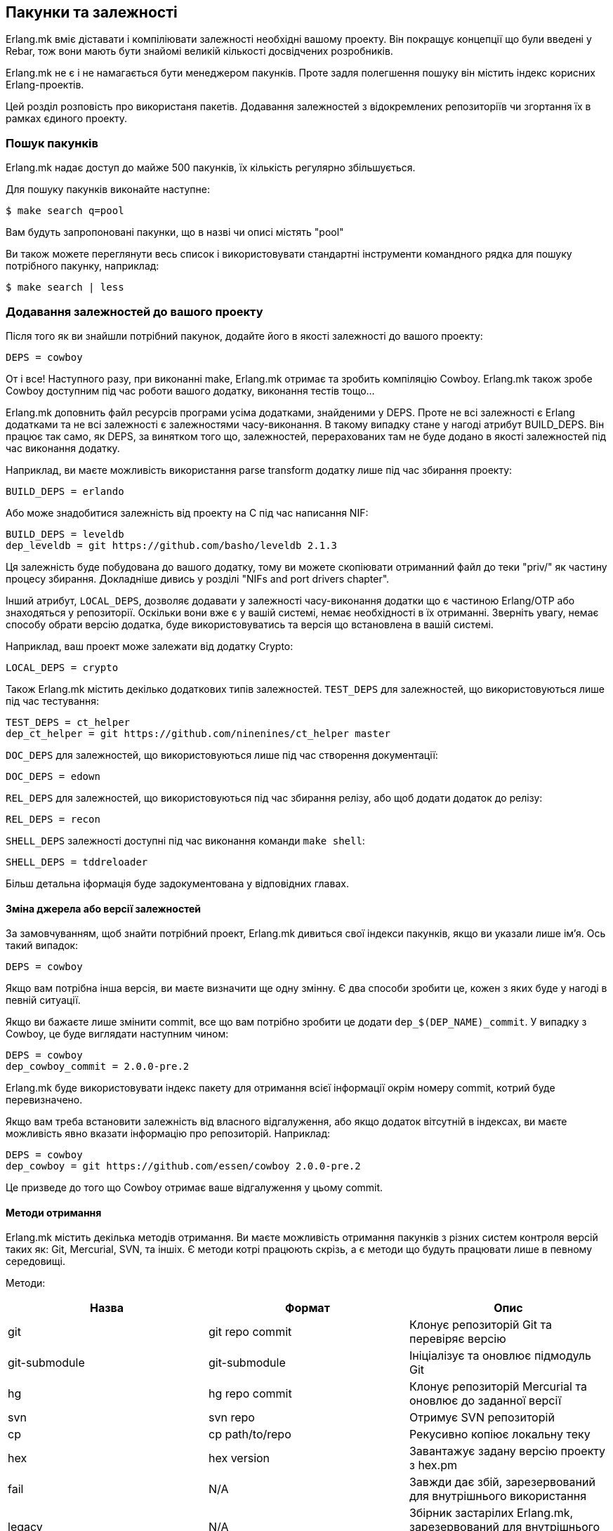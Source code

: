 [[ua_deps]]
== Пакунки та залежності

Erlang.mk вміє діставати і компіліювати залежності необхідні 
вашому проекту. Він покращує концепції що були введені у Rebar, тож вони мають 
бути знайомі великій кількості досвідчених розробників.

Erlang.mk не є і не намагається бути менеджером пакунків. Проте задля полегшення пошуку він містить індекс
корисних Erlang-проектів.

Цей розділ розповість про використаня пакетів. Додавання залежностей з відокремлених репозиторіїв чи згортання їх в рамках єдиного проекту.

=== Пошук пакунків

Erlang.mk надає доступ до майже 500 пакунків, їх кількість регулярно 
збільшується.

Для пошуку пакунків виконайте наступне:

[source,bash]
$ make search q=pool

Вам будуть запропоновані пакунки, що в назві чи описі містять "pool"

Ви також можете переглянути весь список і використовувати стандартні 
інструменти командного рядка для пошуку потрібного пакунку, наприклад:

[source,bash]
$ make search | less

=== Додавання залежностей до вашого проекту

Після того як ви знайшли потрібний пакунок, додайте його в якості
залежності до вашого проекту:

[source,make]
DEPS = cowboy

От і все! Наступного разу, при виконанні make, Erlang.mk отримає та 
зробить компіляцію Сowboy. Erlang.mk також зробе Cowboy доступним 
під час роботи вашого додатку, виконання тестів тощо... 

Erlang.mk доповнить файл ресурсів програми усіма додатками,  
знайденими у DEPS. Проте не всі залежності є Erlang додатками та 
не всі залежності є залежностями часу-виконання. В такому випадку 
стане у нагоді атрибут BUILD_DEPS. Він працює так само, як DEPS, 
за винятком того що, залежностей, перерахованих там не буде додано 
в якості залежностей під час виконання додатку.

Наприклад, ви маєте можливість використання parse transform додатку 
лише під час збирання проекту:

[source,make]
BUILD_DEPS = erlando

Або може знадобитися залежність від проекту на С під час написання NIF:

[source,make]
BUILD_DEPS = leveldb
dep_leveldb = git https://github.com/basho/leveldb 2.1.3

Ця залежність буде побудована до вашого додатку, тому ви можете 
скопіювати отриманний файл до теки "priv/" як частину процесу збирання.
Докладніше дивись у розділі "NIFs and port drivers chapter".

Інший атрибут, `LOCAL_DEPS`, дозволяє додавати у залежності 
часу-виконання додатки що є частиною Erlang/OTP або знаходяться у 
репозиторії. Оскільки вони вже є у вашій системі, немає необхідності
в їх отриманні. Зверніть увагу, немає способу обрати версію додатка,
буде використовуватись та версія що встановлена в вашій системі.

Наприклад, ваш проект може залежати від додатку Crypto:

[source,make]
LOCAL_DEPS = crypto

Також Erlang.mk містить декілько додаткових типів залежностей. 
`TEST_DEPS` для залежностей, що використовуються лише під час тестування:

[source,make]
TEST_DEPS = ct_helper
dep_ct_helper = git https://github.com/ninenines/ct_helper master

`DOC_DEPS` для залежностей, що використовуються лише під час створення 
документації:

[source,make]
DOC_DEPS = edown

`REL_DEPS` для залежностей, що використовуються під час збирання релізу,
або щоб додати додаток до релізу:

[source,make]
REL_DEPS = recon

`SHELL_DEPS` залежності доступні під час виконання команди `make shell`:

[source,make]
SHELL_DEPS = tddreloader

Більш детальна іформація буде задокументована у відповідних главах.

==== Зміна джерела або версії залежностей

За замовчуванням, щоб знайти потрібний проект, Erlang.mk дивиться 
свої індекси пакунків, якщо ви указали лише ім'я. Ось такий випадок:

[source,make]
DEPS = cowboy

Якщо вам потрібна інша версія, ви маєте визначити ще одну змінну. 
Є два способи зробити це, кожен з яких буде у нагоді в певній ситуації.

Якщо ви бажаєте лише змінити commit, все що вам потрібно зробити це 
додати `dep_$(DEP_NAME)_commit`. У випадку з Cowboy, це буде виглядати 
наступним чином:

[source,make]
DEPS = cowboy
dep_cowboy_commit = 2.0.0-pre.2

Erlang.mk буде використовувати індекс пакету для отримання всієї 
інформації окрім номеру commit, котрий буде перевизначено.

Якщо вам треба встановити залежність від власного відгалуження, або
якщо додаток вітсутній в індексах, ви маєте можливість явно вказати 
інформацію про репозиторій. Наприклад:

[source,make]
DEPS = cowboy
dep_cowboy = git https://github.com/essen/cowboy 2.0.0-pre.2

Це призведе до того що Cowboy отримає ваше відгалуження у цьому commit.

==== Методи отримання

Erlang.mk містить декілька методів отримання. Ви маєте можливість 
отримання пакунків з різних систем контроля версій таких як: Git,
Mercurial, SVN, та іншіх. Є методи котрі працюють скрізь, а є методи
 що будуть працювати лише в певному середовищі. 

Методи:

[cols="<,2*^",options="header"]
|===
| Назва          | Формат          | Опис
| git            | git repo commit | Клонує репозиторій Git та перевіряє версію
| git-submodule  | git-submodule   | Ініціалізує та оновлює підмодуль Git
| hg             | hg repo commit  | Клонує репозиторій Mercurial та оновлює до заданної версії
| svn            | svn repo        | Отримує SVN репозиторій
| cp             | cp path/to/repo | Рекусивно копіює локальну теку
| hex            | hex version     | Завантажує задану версію проекту з hex.pm
| fail           | N/A             | Завжди дає збій, зарезервований для внутрішнього використання
| legacy         | N/A             | Збірник застарілих Erlang.mk, зарезервований для внутрішнього використання
|===

Методи `git` та `hg` мають сховище та фіксаціі. Ви можете використовувати
будь-яку гілку або тег з данного репозиторію. 

Наприклад, для отримання Cowboy з тегом 2.0.0-pre.2 з репозиторію Git
треба виконати наступне:

[source,make]
dep_cowboy = git https://github.com/ninenines/cowboy 2.0.0-pre.2

Або отримання Ehsa з тегом 4.0.3 з репозиторію Mercurial:

[source,make]
dep_ehsa = hg https://bitbucket.org/a12n/ehsa 4.0.3

Git має концепцію підмодулей. Erlang.mk може автоматично ініціалізувати
та оновлювати підмодулі для залежностей, якщо вони були заздалегіть 
додані командою `git submodule add`:

[source,make]
dep_cowboy = git-submodule

Метод `svn` має лише значення репозиторію, оскільки URL SVN сховища 
містить інформацію про шлях та фіксації.

Приклад отримання проекту з головної гілки (trunk) репозиторію:

[source,make]
dep_ex1 = svn https://example.com/svn/trunk/project/ex1

Приклад отримання проекту з певною версією фіксації:

[source,make]
dep_ex2 = svn svn://example.com/svn/branches/erlang-proj/ex2@264

Ви маєте можливість копіювати теки з вашого комп'ютера за допомогою
метода `cp`. Треба задати лише шлях для отримання:

[source,make]
dep_cowboy = cp $(HOME)/ninenines/cowboy

Також ви маєте можливість отримання пакунків з 
link:https://hex.pm/[репозиторію Hex]:

[source,make]
dep_cowboy = hex 1.0.3

==== Індивідуальні методи отримання

Якщо жоден з існуючих методів не задовольняє ваших потреб, ви можете
визначити свій власний. Erlang.mk розляне усі змінні типу 
`dep_fetch_$(METHOD)` на предмет наявності доступних методів отримання.
Дозволяється виконання чого завгодно у такій змінній, та в результаті
має створитися папка з назвою '$(DEPS_DIR)/$(call dep_name,$1)'.
Наприклад якщо ваша залежність cowboy папка матиме назву 'deps/cowboy'.

Подивимось приклад того що робить метод Git:

[source,make]
----
define dep_fetch_git
	git clone -q -n -- $(call dep_repo,$1) $(DEPS_DIR)/$(call dep_name,$1); \
	cd $(DEPS_DIR)/$(call dep_name,$1) && git checkout -q $(call dep_commit,$1);
endef
----

Зверніть увагу, цей спеціальний метод витягування, так само як іформація 
про залежності, має бути описано до запуску 'erlang.mk'.

=== Послідовність отримання та збирання залежностей


Порядок отримання та збирання залежностей добре визначений. Erlang.mk
отримає однакові додатки незалежно від команди або опцій що 
використовуються.

Для додатків котрі мають власні залежності Erlang.mk спочатку отримає 
іх. Кожного разу при додавані залежності, рекурсивно будуть виконані 
наступні кроки:

. Отримання всіх залежностей для додатку
. Збирання першої залежності
. Збирання n-ної залежності
. Збирання останньої залежності

Зверніть увагу, перший крок, отримання всіх залежностей, необов'язково
буде виконано в заданому порядку. Таке може статися через те, що немає 
потреби дублювання залежностей в одному додатку задля запобігання 
конфліктів. Пам'ятайте, цей крок потрібен лише для отримання 
залежностей, та в жодному разі не для паралельного збирання різних
додатків.

Щодо конфліктів залежностей різних додатків, то іх не буде. Оскільки 
порядок залежностей добре визначений, буде працювати версія додатку 
з залежності що стоїть раніше.

Мається на увазі, що, якщо проект А залежить від проектів В і С, в 
такому порядку, і що обидва B і C залежать від D, він завжди буде 
версією D з B, тому що ми отримуємо залежності для B до отримання 
залежностей для C.

Так само, якщо проект А залежить від проектів, B, C і D, незалежно 
від порядку, а А, В і С залежать від D, D завжди буде версією з A, 
тому що ми отримуємо всі залежності для А перед отриманням залежностей 
для B та C.

=== Отримання та побудова списку залежностей

Erlang.mk надає можливість рекурсивного отримання всіх залежностей 
без подальшого іх збирання. Для цього використовуйте команду 
`make fetch-deps`. Вона працює за принципами описаними в попередньому 
розділі.

Ви також маєте можливість отримати список залежностей за допомогою 
команди `make list-deps`. Вона рекурсивно отримує всі залежності 
проекту та не збирає їх, так само як це робить `make fetch-deps`, 
після чого виводить список абсолютних шляхів до залежностей.

За замовчуванням команди `fetch-deps` та `list-deps` отримують 
залежності, що описані в `BUILD_DEPS` та `DEPS`. Для отримання 
`TEST_DEPS`, `DOC_DEPS`, `REL_DEPS` та `SHELL_DEPS` є два шляхи:

* Ви можете скористатися командами `make fetch-test-deps`, 
  `make fetch-doc-deps`, `make fetch-rel-deps` та `make fetch-shell-deps`.
  Щоб побудувати список залежностей використовуйте `make list-test-deps`,
  `make list-doc-deps`, `make list-rel-deps` та `make list-shell-deps`.
* Ви можете скористатися командами `make fetch-deps` або `make list-deps`
  позначивши типи залежностей у змінній `DEP_TYPES` Makefile.
  Типами є `test`, `doc`, `rel` та `shell`. Наприклад для отримання 
  списку залежностей `TEST_DEPS` та `DOC_DEPS` командою `make list-deps` 
  DEP_TYPES матиме наступний вигляд `DEP_TYPES='test doc'`.

Зверніть увагу, ви отримаєте список залежностей `TEST_DEPS`, `DOC_DEPS`, 
`REL_DEPS` та `SHELL_DEPS` лише вашого проекту, а не його залежностей.

Незалежно выд методу, `BUILD_DEPS` та `DEPS` завжди будуть отримані.

Команда `make fetch-*` зберігає повний список залежностей у файлах
`$(ERLANG_MK_RECURSIVE_DEPS_LIST)`,
`$(ERLANG_MK_RECURSIVE_TEST_DEPS_LIST)`,
`$(ERLANG_MK_RECURSIVE_DOC_DEPS_LIST)`,
`$(ERLANG_MK_RECURSIVE_REL_DEPS_LIST)` та
`$(ERLANG_MK_RECURSIVE_SHELL_DEPS_LIST)`. 
Для перегляду вмісту цих файлів ви можете скористатися командою 
`make list-*`.

Команди `make list-*` створені для користувача, та якщо ви бажаєте 
отримати список залежностей з Makefile або скрипту, ви маєте 
використовувати зміст саме цих файлів замість використання команд. 
Причина полягає в тому, що результат виконання цих команд може містити 
небажаний контент як-то фактичні вибірки залежностей.

=== Ігнорування небажаних залежностей

Деколи може виникати необхідність повного ігнорування залежностей. 
Наприклад якщо додаток з залежностей вашого проєкту наразі вам 
непотрібен (використовується лише для тестування/документування 
проекту) або йго вже встановлено в вашій системі.

Для ігнорування залежності додайте її до змінної `IGNORE_DEPS`:

[source,make]
IGNORE_DEPS += edown proper

Такий запис призведе до ігнорування залежностей необхідних для збирання, 
тому безпечнішим буде такий запис:

[source,make]
IGNORE_DEPS += edown proper
TEST_DEPS = proper

Додаток PropEr буде отримано під час виконання команд `make tests` 
або `make check`, проте його не буде отримано та зібрано під час
`make` та `make deps`.

=== Тека залежностей

Залежності витягуються у '$(DEPS_DIR)'. За замовчуванням це тека 'deps'.
Ви маєте можливість перевизначити цю теку, але робіть це лише один раз.
Erlang.mk використовує цю змінну для надання залежностям шляху до їх
власних залежностей.

Ви маєте використовувати `?=` замість `=`. Проте якщо ви не збираєтесь
будь коли використовувати свій проект як залежність `=` також 
працюватиме. Щоб уникнути проблем у майбутньому, використовуйте
наступну форму запису:

[source,make]
DEPS_DIR ?= $(CURDIR)/libs

`$(CURDIR)` э важливою частиною, інакше не будуть працювати залежності 
залежностей.

Erlang.mk також експортуватиме змінну `REBAR_DEPS_DIR` для сумісності з
інструментами збирання Rebar, допоки це буде необхідно.

=== Багато додатків в одному репозиторії

Окрім залежностей, що будуть отримані, Erlang.mk дозволяє мати 
залежності локальні для вашого репозиторію. Такий вид компанування 
називають репозиторієм декількох додатків (multi-application 
repositories) або репозиторієм з декількома додатками (repositories 
with multiple applications).

Відмінності від звичайних залежностей:

* Не будуть отримані
* До них не буде автоматично внесено жодних змін (autopatched)
* Їх не буде видалено під час виконання `make distclean`
* Їх не буде автоматично додано до файлу ресурсів проекту

Для правильного заповнення файлу ресурсів програми, ви маєте визначити  
змінну `LOCAL_DEPS` для кожного додатку, так само як для додатків OTP.

Якщо виникає конфлікт між локальною залежністю та залежністю що має 
бути отримана виникатиме помилка під час спроби отримати віддалену 
залежність.

Щоб почати використання локальних залежностей, створіть теку 
'$(APPS_DIR)'. за замовчуванням це тека 'apps/'.

Ви можете скористатися командами `make new-app` або `make new-lib` 
для створення скелету локальних залежностей. Ці команди створять 
потрібні теки для розгортання додатку або бібліотеки.

Наприклад для створення додатку OTP як локальної залежності:

[source,bash]
$ make new-app in=webchat

Або для створення OTP бібліотеки:

[source,bash]
$ make new-lib in=webchat

Шаблони також працюватимуть для залежностей розташованих у корневій 
теці проекту, та ви маєте вказати Erlang.mk в якому саме додатку
треба розгорнути шаблон:

[source,bash]
$ make new t=gen_server n=my_server in=webchat

=== Порожні проекти с залежностями

Є можливість використання порожнього проекту, з одними лише 
локальними залежностями. Для цього створіть теку, покладіть в неї
файл 'erlang.mk', створіть Makefile та створюйте ващі додатки.

Також можливо використання порожнього проекту з залежностями 
з '$(DEPS_DIR)'. Створіть Makefile, та додайте до нього потрібні
залежності. Це, наприклад, дає змогу створити репозиторій для обробки 
та збирання релізів.

=== Autopatch

Erlang.mk автоматично виправляє всі залежності що отримує. 
Це потрібно для забезпечення сумісності з поточною версією Erlang.mk.

Під час отримання залежності виконуються наступні дії:

* Отримання залежності за допомогою обранного методу
* Якщо наявні файли 'configure.ac' або 'configure.in', виконуєтья `autoreconf -Wall -vif -I m4`
* Якщо залежність містить скрипт 'configure', він виконується
* Запуск autopatch у проекті

Autopatch спочатку перевіряє наявність увімкнених патчів для 
конкретного проекту. На цей час є два можливі варіанти: 
`RABBITMQ_CLIENT_PATCH` для залежності `amqp_client` та 
`RABBITMQ_SERVER_PATCH` для залежності `rabbit`. Вони потрібні 
лише при використанні RabbitMQ версій попередніх за 3.6.0 (важається 
що ви використовуєте головну гілку [upstream] а не відгалуження [fork]).

В іншому разі, autopatch виконує різноманітні операції, залежно від
проекту що є залежністю.

* Проекти Rebar автоматично конвертуються для сумісності з Erlang.mk, 
та використання його як інструменту збирання. 

* У Erlang.mk проектах файл 'erlang.mk' перенаправляється 
до Erlang.mk батьківського проекту. Це забезпечує працездатність
функціоналу залежності що використовує застарілу версію Erlang.mk.

* Інші Erlang проекти отримують невеликий Erlang.mk Makefile автоматично. 

* Проекти, в яких відсутня тека src та ті що не містять Makefile 
отримують порожній Makefile для підтримки сумісності.

* Інші проекти, що не містять Makefile лишаються неторканими.

Ви маєте можливість відключення заміни файлу 'erlang.mk'. 
Використовуйте змінну `NO_AUTOPATCH_ERLANG_MK`:

[source,make]
NO_AUTOPATCH_ERLANG_MK = 1

Ви також можете відключити autopatch для окремих проектів указавши
на них у змінній `NO_AUTOPATCH`:

[source,make]
NO_AUTOPATCH = cowboy ranch cowlib

=== Пропуск залежностей

Є можливість пропуску всіх операцій з залежностями. Для цього треба
визначити змінну `SKIP_DEPS`. Така поведінка буде у нагоді якщо
немає можливості для завантаження залежностей, або як своєрідне 
налаштування.

Приклад використання:

[source,bash]
$ make SKIP_DEPS=1

Коли ця змінна визначена:

* Залежності не будуть отримані та зібрані за необхідності
* Тека залежностей '$(DEPS_DIR)' не буде видалена при виконанні `make distclean`

Ця змінна застосовується лише до віддалених залежностей.
